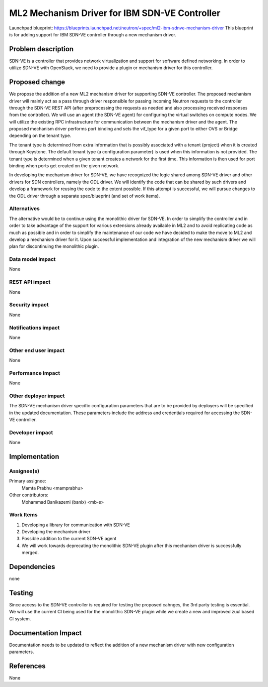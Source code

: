 ==============================================
ML2 Mechanism Driver for IBM SDN-VE Controller
==============================================

Launchpad blueprint:
https://blueprints.launchpad.net/neutron/+spec/ml2-ibm-sdnve-mechanism-driver
This blueprint is for adding support for IBM SDN-VE controller through
a new mechanism driver.

Problem description
===================

SDN-VE is a controller that provides network virtualization and
support for software defined networking. In order to utilize SDN-VE
with OpenStack, we need to provide a plugin or mechanism driver for
this controller.

Proposed change
===============

We propose the addition of a new ML2 mechanism driver for supporting
SDN-VE controller. The proposed mechanism driver will mainly act as a
pass through driver responsible for passing incoming Neutron requests
to the controller through the SDN-VE REST API (after preprocessing the
requests as needed and also processing received responses from the
controller).  We will use an agent (the SDN-VE agent) for configuring
the virtual switches on compute nodes. We will utilize the existing
RPC infrastructure for communication between the mechanism driver and
the agent. The proposed mechanism driver performs port binding and
sets the vif_type for a given port to either OVS or Bridge depending
on the tenant type.

The tenant type is determined from extra information that is possibly
associated with a tenant (project) when it is created through
Keystone. The default tenant type (a configuration parameter) is used
when this information is not provided. The tenant type is determined
when a given tenant creates a network for the first time. This
information is then used for port binding when ports get created on
the given network.

In developing the mechanism driver for SDN-VE, we have recognized the
logic shared among SDN-VE driver and other drivers for SDN
controllers, namely the ODL driver. We will identify the code that can
be shared by such drivers and develop a framework for reusing the code
to the extent possible. If this attempt is successful, we will pursue
changes to the ODL driver through a separate spec/blueprint (and set
of work items).


Alternatives
------------

The alternative would be to continue using the monolithic driver for
SDN-VE. In order to simplify the controller and in order to take
advantage of the support for various extensions already available in
ML2 and to avoid replicating code as much as possible and in order to
simplify the maintenance of our code we have decided to make the move
to ML2 and develop a mechanism driver for it. Upon successful
implementation and integration of the new mechanism driver we will
plan for discontinuing the monolithic plugin.

Data model impact
-----------------

None

REST API impact
---------------

None

Security impact
---------------

None

Notifications impact
--------------------

None

Other end user impact
---------------------

None

Performance Impact
------------------

None

Other deployer impact
---------------------

The SDN-VE mechanism driver specific configuration parameters that are
to be provided by deployers will be specified in the updated
documentation. These parameters include the address and credentials
required for accessing the SDN-VE controller.

Developer impact
----------------

None


Implementation
==============

Assignee(s)
-----------

Primary assignee:
  Mamta Prabhu <mamprabhu>
Other contributors:
  Mohammad Banikazemi (banix) <mb-s>

Work Items
----------

1. Developing a library for communication with SDN-VE
2. Developing the mechanism driver
3. Possible addition to the current SDN-VE agent
4. We will work towards deprecating the monolithic SDN-VE plugin after
   this mechanism driver is successfully merged.

Dependencies
============

none

Testing
=======

Since access to the SDN-VE controller is required for testing the
proposed cahnges, the 3rd party testing is essential. We will use the
current CI being used for the monolithic SDN-VE plugin while we create
a new and improved zuul based CI system.

Documentation Impact
====================

Documentation needs to be updated to reflect the addition of a new
mechanism driver with new configuration parameters.


References
==========

None
